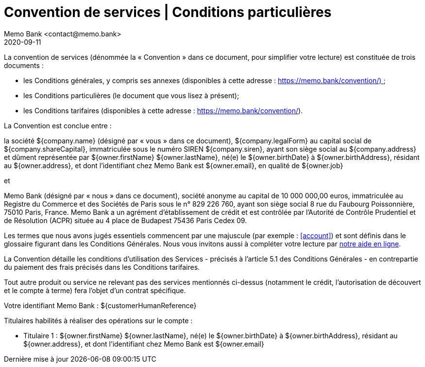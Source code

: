 :title-separator: {sp}|
= Convention de services | Conditions particulières
Memo Bank <contact@memo.bank>
2020-09-11
// French translation, courtesy of Nicolas Comet <nicolas.comet@gmail.com> with updates from Maheva Bagard Laursen <mblaursen@gbif.org>
:appendix-caption: Annexe
:appendix-refsig: {appendix-caption}
:caution-caption: Avertissement
:chapter-label: Chapitre
:chapter-refsig: {chapter-label}
:example-caption: Exemple
:figure-caption: Figure
:important-caption: Important
:last-update-label: Dernière mise à jour
ifdef::listing-caption[:listing-caption: Liste]
ifdef::manname-title[:manname-title: Nom]
:note-caption: Note
:part-refsig: Partie
ifdef::preface-title[:preface-title: Préface]
:table-caption: Tableau
:tip-caption: Astuce
:toc-title: Table des matières
:untitled-label: Sans titre
:version-label: Version
:warning-caption: Attention
:sectnums:
:xrefstyle: full
:section-refsig: point
:sectanchors:
:toc:
:memo-bank-address: 8 rue du Faubourg Poissonnière, 75010 Paris, France
:memo-bank-siren: 829 226 760
:memo-bank-capital: 10 000 000,00 euros
:website-url: https://memo.bank/
:convention-url: https://memo.bank/convention/
:help-url: https://aide.memo.bank/
:github-url: https://github.com/memobank/legal-documents/
:contact-email: contact@memo.bank


La convention de services (dénommée la « Convention » dans ce document, pour simplifier votre lecture) est constituée de trois documents :

* les Conditions générales, y compris ses annexes (disponibles à cette adresse : {convention-url}) ;
* les Conditions particulières (le document que vous lisez à présent);
* les Conditions tarifaires (disponibles à cette adresse : {convention-url}). 

La Convention est conclue entre :

la société ${company.name} (désigné par « vous » dans ce document), ${company.legalForm} au capital social de ${company.shareCapital}, immatriculée sous le numéro SIREN ${company.siren}, ayant son siège social au ${company.address} et dûment représentée par ${owner.firstName} ${owner.lastName}, né(e) le ${owner.birthDate} à ${owner.birthAddress}, résidant au ${owner.address}, et dont l’identifiant chez Memo Bank est ${owner.email}, en qualité de ${owner.job} 

et

Memo Bank (désigné par « nous » dans ce document), société anonyme au capital de {memo-bank-capital}, immatriculée au Registre du Commerce et des Sociétés de Paris sous le n° {memo-bank-siren}, ayant son siège social {memo-bank-address}. Memo Bank a un agrément d’établissement de crédit et est contrôlée par l’Autorité de Contrôle Prudentiel et de Résolution (ACPR) située au 4 place de Budapest 75436 Paris Cedex 09.

Les termes que nous avons jugés essentiels commencent par une majuscule (par exemple : <<account>>) et sont définis dans le glossaire figurant dans les Conditions Générales. Nous vous invitons aussi à compléter votre lecture par {help-url}[notre aide en ligne].

La Convention détaille les conditions d’utilisation des Services - précisés à l’article 5.1 des Conditions Générales - en contrepartie du paiement des frais précisés dans les Conditions tarifaires. 

Tout autre produit ou service ne relevant pas des services mentionnés ci-dessus (notamment le crédit, l’autorisation de découvert et le compte à terme) fera l’objet d’un contrat spécifique.

Votre identifiant Memo Bank : ${customerHumanReference}

Titulaires habilités à réaliser des opérations sur le compte :

* Titulaire 1 : ${owner.firstName} ${owner.lastName}, né(e) le ${owner.birthDate} à ${owner.birthAddress}, résidant au ${owner.address}, et dont l’identifiant chez Memo Bank est ${owner.email}                                             
